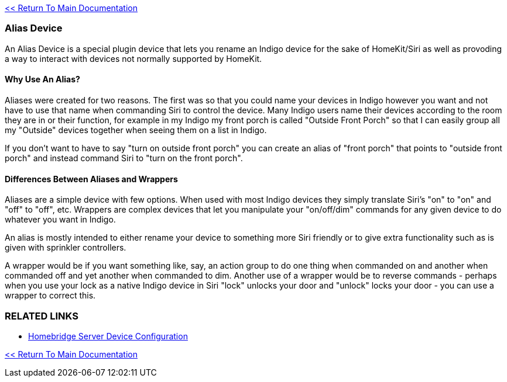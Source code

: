 :plugin: Homebridge Buddy
:forum: http://forums.indigodomo.com/viewforum.php?f=192[Support Forum]
:hb: Homebridge Indigo

link:1_START_HERE.adoc[<< Return To Main Documentation]

=== Alias Device
An Alias Device is a special plugin device that lets you rename an Indigo device for the sake of HomeKit/Siri as well as provoding a way to interact with devices not normally supported by HomeKit.

==== Why Use An Alias?
Aliases were created for two reasons.  The first was so that you could name your devices in Indigo however you want and not have to use that name when commanding Siri to control the device.  Many Indigo users name their devices according to the room they are in or their function, for example in my Indigo my front porch is called "Outside Front Porch" so that I can easily group all my "Outside" devices together when seeing them on a list in Indigo.  

If you don't want to have to say "turn on outside front porch" you can create an alias of "front porch" that points to "outside front porch" and instead command Siri to "turn on the front porch".

==== Differences Between Aliases and Wrappers
Aliases are a simple device with few options.  When used with most Indigo devices they simply translate Siri's "on" to "on" and "off" to "off", etc.  Wrappers are complex devices that let you manipulate your "on/off/dim" commands for any given device to do whatever you want in Indigo.

An alias is mostly intended to either rename your device to something more Siri friendly or to give extra functionality such as is given with sprinkler controllers.

A wrapper would be if you want something like, say, an action group to do one thing when commanded on and another when commanded off and yet another when commanded to dim.  Another use of a wrapper would be to reverse commands - perhaps when you use your lock as a native Indigo device in Siri "lock" unlocks your door and "unlock" locks your door - you can use a wrapper to correct this.

=== RELATED LINKS
* link:HomebridgeConfiguration.adoc[Homebridge Server Device Configuration]

link:1_START_HERE.adoc[<< Return To Main Documentation]



